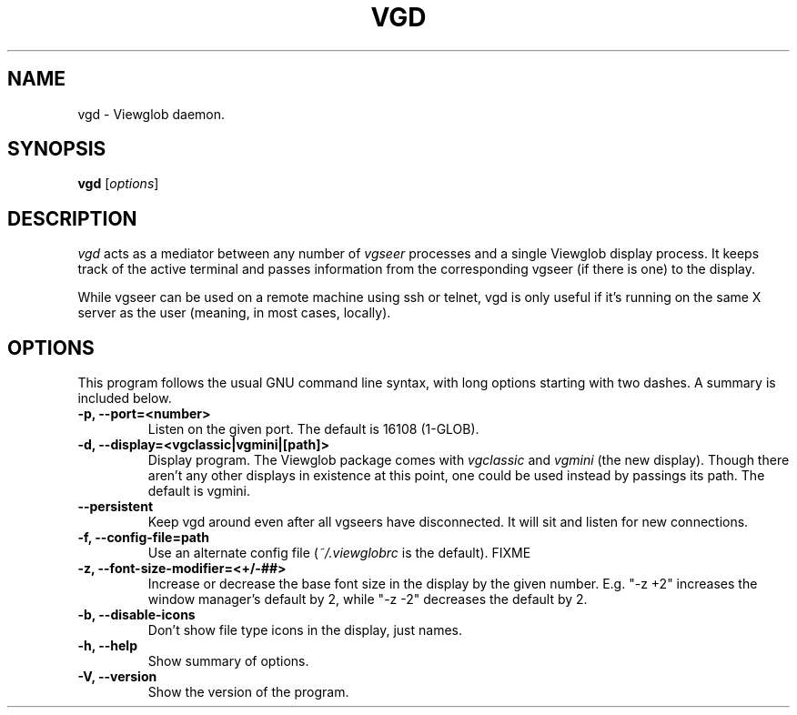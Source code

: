.TH VGD 1 "5 March 2005"
.SH NAME
vgd \- Viewglob daemon.
.SH SYNOPSIS
.B vgd
.RI [ options ]

.SH DESCRIPTION
\fIvgd\fP acts as a mediator between any number of \fIvgseer\fP processes and a single Viewglob display process.  It keeps track of the active terminal and passes information from the corresponding vgseer (if there is one) to the display.
.PP
While vgseer can be used on a remote machine using ssh or telnet, vgd is only useful if it's running on the same X server as the user (meaning, in most cases, locally).
.PP

.SH OPTIONS
This program follows the usual GNU command line syntax, with long options starting with two dashes.  A summary is included below.
.TP
.B \-p, \-\-port=<number>
Listen on the given port.  The default is 16108 (1-GLOB).
.TP
.B \-d, \-\-display=<vgclassic|vgmini|[path]>
Display program.  The Viewglob package comes with \fIvgclassic\fP and \fIvgmini\fP (the new display).  Though there aren't any other displays in existence at this point, one could be used instead by passings its path.  The default is vgmini.
.TP
.B \-\-persistent
Keep vgd around even after all vgseers have disconnected.  It will sit and listen for new connections.
.TP
.B \-f, \-\-config\-file=path
Use an alternate config file (\fI~/.viewglobrc\fP is the default). FIXME
.TP
.B \-z, \-\-font\-size\-modifier=<+/\-##>
Increase or decrease the base font size in the display by the given number.  E.g. "\-z +2" increases the window manager's default by 2, while "\-z \-2" decreases the default by 2.
.TP
.B \-b, \-\-disable\-icons
Don't show file type icons in the display, just names.
.TP
.B \-h, \-\-help
Show summary of options.
.TP
.B \-V, \-\-version
Show the version of the program.

